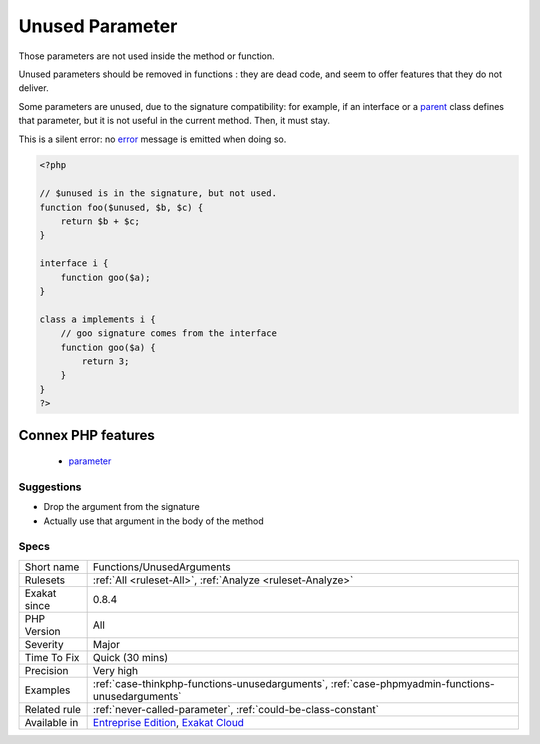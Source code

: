 .. _functions-unusedarguments:

.. _unused-parameter:

Unused Parameter
++++++++++++++++

.. meta::
	:description:
		Unused Parameter: Those parameters are not used inside the method or function.
	:twitter:card: summary_large_image
	:twitter:site: @exakat
	:twitter:title: Unused Parameter
	:twitter:description: Unused Parameter: Those parameters are not used inside the method or function
	:twitter:creator: @exakat
	:twitter:image:src: https://www.exakat.io/wp-content/uploads/2020/06/logo-exakat.png
	:og:image: https://www.exakat.io/wp-content/uploads/2020/06/logo-exakat.png
	:og:title: Unused Parameter
	:og:type: article
	:og:description: Those parameters are not used inside the method or function
	:og:url: https://php-tips.readthedocs.io/en/latest/tips/Functions/UnusedArguments.html
	:og:locale: en
Those parameters are not used inside the method or function. 

Unused parameters should be removed in functions : they are dead code, and seem to offer features that they do not deliver.

Some parameters are unused, due to the signature compatibility: for example, if an interface or a `parent <https://www.php.net/manual/en/language.oop5.paamayim-nekudotayim.php>`_ class defines that parameter, but it is not useful in the current method. Then, it must stay.

This is a silent error: no `error <https://www.php.net/error>`_ message is emitted when doing so.


.. code-block:: php
   
   <?php
   
   // $unused is in the signature, but not used. 
   function foo($unused, $b, $c) {
       return $b + $c;
   }
   
   interface i {
       function goo($a);
   }
   
   class a implements i {
       // goo signature comes from the interface
       function goo($a) {
           return 3;
       }
   }
   ?>
Connex PHP features
-------------------

  + `parameter <https://php-dictionary.readthedocs.io/en/latest/dictionary/parameter.ini.html>`_


Suggestions
___________

* Drop the argument from the signature
* Actually use that argument in the body of the method




Specs
_____

+--------------+-------------------------------------------------------------------------------------------------------------------------+
| Short name   | Functions/UnusedArguments                                                                                               |
+--------------+-------------------------------------------------------------------------------------------------------------------------+
| Rulesets     | :ref:`All <ruleset-All>`, :ref:`Analyze <ruleset-Analyze>`                                                              |
+--------------+-------------------------------------------------------------------------------------------------------------------------+
| Exakat since | 0.8.4                                                                                                                   |
+--------------+-------------------------------------------------------------------------------------------------------------------------+
| PHP Version  | All                                                                                                                     |
+--------------+-------------------------------------------------------------------------------------------------------------------------+
| Severity     | Major                                                                                                                   |
+--------------+-------------------------------------------------------------------------------------------------------------------------+
| Time To Fix  | Quick (30 mins)                                                                                                         |
+--------------+-------------------------------------------------------------------------------------------------------------------------+
| Precision    | Very high                                                                                                               |
+--------------+-------------------------------------------------------------------------------------------------------------------------+
| Examples     | :ref:`case-thinkphp-functions-unusedarguments`, :ref:`case-phpmyadmin-functions-unusedarguments`                        |
+--------------+-------------------------------------------------------------------------------------------------------------------------+
| Related rule | :ref:`never-called-parameter`, :ref:`could-be-class-constant`                                                           |
+--------------+-------------------------------------------------------------------------------------------------------------------------+
| Available in | `Entreprise Edition <https://www.exakat.io/entreprise-edition>`_, `Exakat Cloud <https://www.exakat.io/exakat-cloud/>`_ |
+--------------+-------------------------------------------------------------------------------------------------------------------------+


